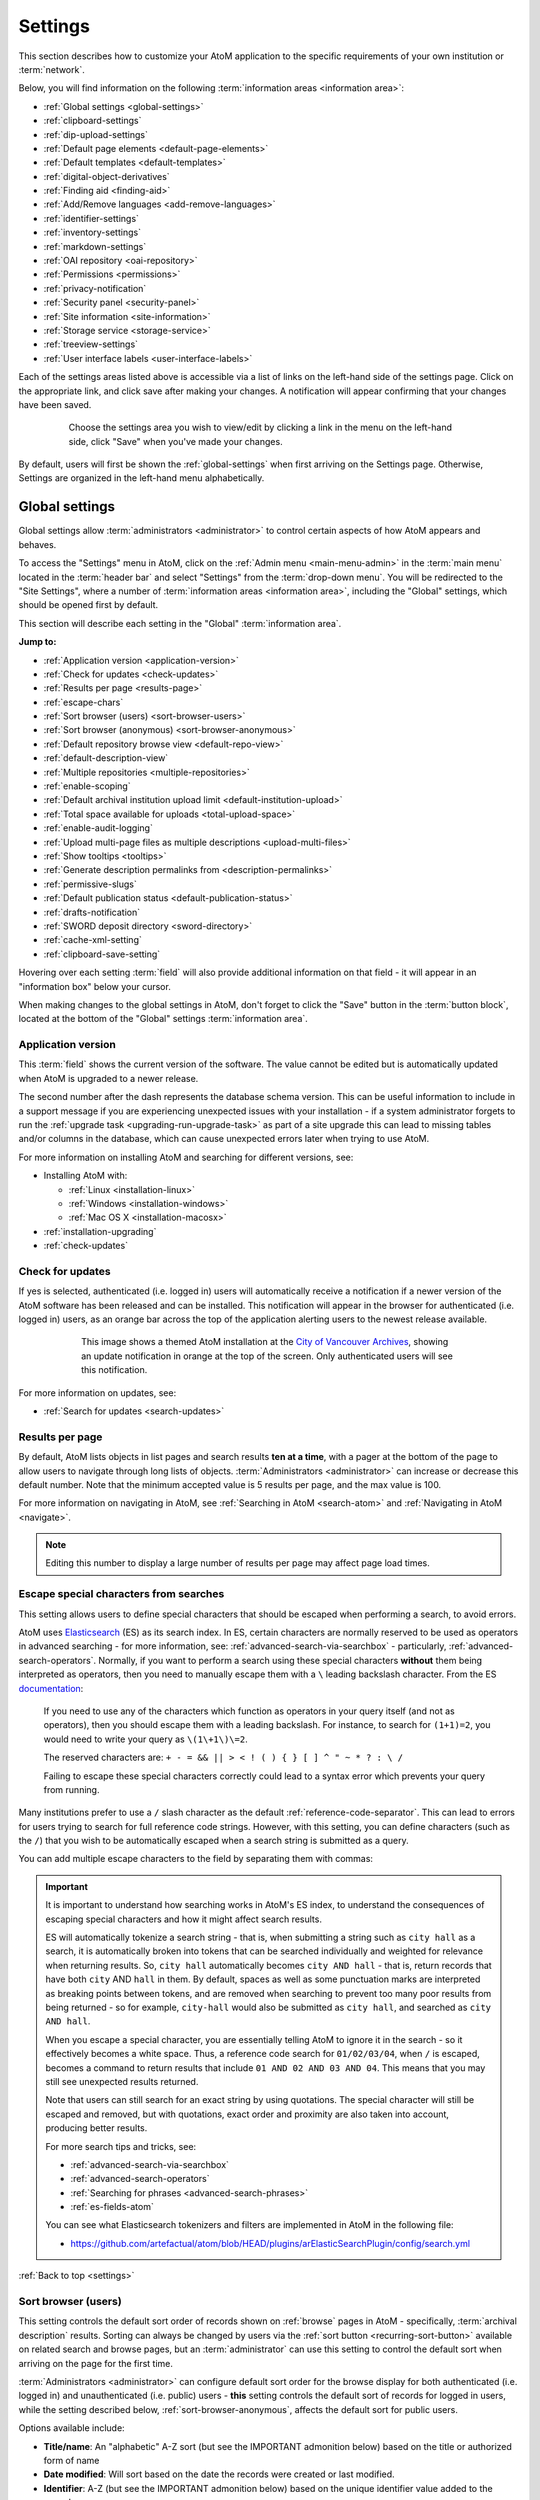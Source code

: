 .. _settings:

========
Settings
========

This section describes how to customize your AtoM application to the
specific requirements of your own institution or :term:`network`.

Below, you will find information on the following :term:`information areas
<information area>`:

* :ref:`Global settings <global-settings>`
* :ref:`clipboard-settings`
* :ref:`dip-upload-settings`
* :ref:`Default page elements <default-page-elements>`
* :ref:`Default templates <default-templates>`
* :ref:`digital-object-derivatives`
* :ref:`Finding aid <finding-aid>`
* :ref:`Add/Remove languages <add-remove-languages>`
* :ref:`identifier-settings`
* :ref:`inventory-settings`
* :ref:`markdown-settings`
* :ref:`OAI repository <oai-repository>`
* :ref:`Permissions <permissions>`
* :ref:`privacy-notification`
* :ref:`Security panel <security-panel>`
* :ref:`Site information <site-information>`
* :ref:`Storage service <storage-service>`
* :ref:`treeview-settings`
* :ref:`User interface labels <user-interface-labels>`

Each of the settings areas listed above is accessible via a list of links on 
the left-hand side of the settings page. Click on the appropriate link, and 
click save after making your changes. A notification will appear confirming 
that your changes have been saved.

.. figure:: images/settings-saved-notification.*
   :align: center
   :figwidth: 80%
   :width: 100%
   :alt: Settings menu appears on left hand side

   Choose the settings area you wish to view/edit by clicking a link in the
   menu on the left-hand side, click "Save" when you've made your changes.

By default, users will first be shown the :ref:`global-settings` when first
arriving on the Settings page. Otherwise, Settings are organized in the
left-hand menu alphabetically.

.. _global-settings:

Global settings
===============

.. |gears| image:: images/gears.png
   :height: 18
   :width: 18

Global settings allow :term:`administrators <administrator>` to control certain
aspects of how AtoM appears and behaves.

To access the "Settings" menu in AtoM, click on the |gears| :ref:`Admin
menu <main-menu-admin>` in the :term:`main menu` located in the
:term:`header bar` and select "Settings" from the :term:`drop-down menu`. You
will be redirected to the "Site Settings", where a number of :term:`information
areas <information area>`, including the "Global" settings,  which should be
opened first by default.

.. image:: images/global-settings.*
   :align: center
   :width: 80%
   :alt: An image of the Global settings in AtoM

This section will describe each setting in the "Global" :term:`information area`.

**Jump to:**

* :ref:`Application version <application-version>`
* :ref:`Check for updates <check-updates>`
* :ref:`Results per page <results-page>`
* :ref:`escape-chars`
* :ref:`Sort browser (users) <sort-browser-users>`
* :ref:`Sort browser (anonymous) <sort-browser-anonymous>`
* :ref:`Default repository browse view <default-repo-view>`
* :ref:`default-description-view`
* :ref:`Multiple repositories <multiple-repositories>`
* :ref:`enable-scoping`
* :ref:`Default archival institution upload limit <default-institution-upload>`
* :ref:`Total space available for uploads <total-upload-space>`
* :ref:`enable-audit-logging`
* :ref:`Upload multi-page files as multiple descriptions <upload-multi-files>`
* :ref:`Show tooltips <tooltips>`
* :ref:`Generate description permalinks from <description-permalinks>`
* :ref:`permissive-slugs`
* :ref:`Default publication status <default-publication-status>`
* :ref:`drafts-notification`
* :ref:`SWORD deposit directory <sword-directory>`
* :ref:`cache-xml-setting`
* :ref:`clipboard-save-setting`

Hovering over each setting :term:`field` will also provide additional
information on that field - it will appear in an "information box" below your
cursor.

When making changes to the global settings in AtoM, don't forget to click the
"Save" button in the :term:`button block`, located at the bottom of the "Global"
settings :term:`information area`.

.. _application-version:

Application version
-------------------

This :term:`field` shows the current version of the software. The value cannot
be edited but is automatically updated when AtoM is upgraded to a newer
release.

The second number after the dash represents the database schema version.
This can be useful information to include in a support message if you are
experiencing unexpected issues with your installation - if a system administrator
forgets to run the :ref:`upgrade task <upgrading-run-upgrade-task>` as part of
a site upgrade this can lead to missing tables and/or columns in the database,
which can cause unexpected errors later when trying to use AtoM.

For more information on installing AtoM and searching for different versions,
see:

* Installing AtoM with:

  * :ref:`Linux <installation-linux>`
  * :ref:`Windows <installation-windows>`
  * :ref:`Mac OS X <installation-macosx>`

* :ref:`installation-upgrading`
* :ref:`check-updates`

.. _check-updates:

Check for updates
-----------------

If yes is selected, authenticated (i.e. logged in) users will automatically
receive a notification if a newer version of the AtoM software has been
released and can be installed. This notification will appear in the browser
for authenticated (i.e. logged in) users, as an orange bar across the top of
the application alerting users to the newest release available.

.. figure:: images/cva-theme.*
   :align: center
   :width: 100%
   :figwidth: 75%
   :alt: An image of a themed AtoM instance showing an update notification

   This image shows a themed AtoM installation at the
   `City of Vancouver Archives <http://searcharchives.vancouver.ca/>`__,
   showing an update notification in orange at the top of the screen. Only
   authenticated users will see this notification.

For more information on updates, see:

* :ref:`Search for updates <search-updates>`

.. _results-page:

Results per page
----------------

By default, AtoM lists objects in list pages and search results **ten at a
time**, with a pager at the bottom of the page to allow users to navigate
through long lists of objects. :term:`Administrators <administrator>` can
increase or decrease this default number. Note that the minimum accepted value
is 5 results per page, and the max value is 100.

For more information on navigating in AtoM, see :ref:`Searching in AtoM
<search-atom>` and :ref:`Navigating in AtoM <navigate>`.

.. NOTE::

   Editing this number to display a large number of results per page may
   affect page load times.

.. _escape-chars:

Escape special characters from searches
---------------------------------------

This setting allows users to define special characters that should be escaped
when performing a search, to avoid errors.

AtoM uses `Elasticsearch <https://www.elastic.co/products/elasticsearch>`__  (ES)
as its search index. In ES, certain characters are normally reserved to be used as
operators in advanced searching - for more information, see:
:ref:`advanced-search-via-searchbox` - particularly,
:ref:`advanced-search-operators`. Normally, if you want to perform a search using
these special characters **without** them being interpreted as operators, then
you need to manually escape them with a ``\`` leading backslash character. From
the ES `documentation <https://www.elastic.co/guide/en/elasticsearch/reference/1.7/query-dsl-query-string-query.html#_reserved_characters>`__:

  If you need to use any of the characters which function as operators in your
  query itself (and not as operators), then you should escape them with a
  leading backslash. For instance, to search for ``(1+1)=2``, you would need to
  write your query as ``\(1\+1\)\=2``.

  The reserved characters are: ``+ - = && || > < ! ( ) { } [ ] ^ " ~ * ? : \ /``

  Failing to escape these special characters correctly could lead to a syntax
  error which prevents your query from running.

Many institutions prefer to use a ``/`` slash character as the default
:ref:`reference-code-separator`. This can lead to errors for users trying to
search for full reference code strings. However, with this setting, you can
define characters (such as the ``/``) that you wish to be automatically escaped
when a search string is submitted as a query.

You can add multiple escape characters to the field by separating them with
commas:

.. image:: images/escape-chars.*
   :align: center
   :width: 90%
   :alt: An image of multiple escape characters in the escape field, separated
         by commas

.. IMPORTANT::

   It is important to understand how searching works in AtoM's ES index, to
   understand the consequences of escaping special characters and how it might
   affect search results.

   ES will automatically tokenize a search string - that is, when submitting a
   string such as ``city hall`` as a search, it is automatically broken into
   tokens that can be searched individually and weighted for relevance when
   returning results. So, ``city hall`` automatically becomes ``city AND
   hall`` - that is, return records that have both ``city`` AND ``hall`` in
   them. By default, spaces as well as some punctuation marks are interpreted
   as breaking points between tokens, and are removed when searching to
   prevent too many poor results from being returned - so for example,
   ``city-hall`` would also be submitted as ``city hall``, and searched as
   ``city AND hall``.

   When you escape a special character, you are essentially telling AtoM to
   ignore it in the search - so it effectively becomes a white space. Thus, a
   reference code search for ``01/02/03/04``, when ``/`` is escaped, becomes a
   command to return results that include ``01 AND 02 AND 03 AND 04``. This
   means that you may still see unexpected results returned.

   Note that users can still search for an exact string by using quotations.
   The special character will still be escaped and removed, but with
   quotations, exact order and proximity are also taken into account,
   producing better results.

   For more search tips and tricks, see:

   * :ref:`advanced-search-via-searchbox`
   * :ref:`advanced-search-operators`
   * :ref:`Searching for phrases <advanced-search-phrases>`
   * :ref:`es-fields-atom`

   You can see what Elasticsearch tokenizers and filters are implemented in AtoM
   in the following file:

   * https://github.com/artefactual/atom/blob/HEAD/plugins/arElasticSearchPlugin/config/search.yml

:ref:`Back to top <settings>`

.. _sort-browser-users:

Sort browser (users)
--------------------

This setting controls the default sort order of records shown on :ref:`browse`
pages in AtoM - specifically, :term:`archival description` results. Sorting can
always be changed by users via the :ref:`sort button <recurring-sort-button>`
available on related search and browse pages, but an :term:`administrator` can
use this setting to control the default sort when arriving on the page for the
first time.

:term:`Administrators <administrator>` can configure default sort order for
the browse display for both authenticated (i.e. logged in) and unauthenticated
(i.e. public) users - **this** setting controls the default sort of records
for logged in users, while the setting described below,
:ref:`sort-browser-anonymous`, affects the default sort for public users.

Options available include:

* **Title/name**: An "alphabetic" A-Z sort (but see the IMPORTANT admonition
  below) based on the title or authorized form of name
* **Date modified**: Will sort based on the date the records were created or last
  modified.
* **Identifier**: A-Z (but see the IMPORTANT admonition below) based on the
  unique identifier value added to the record
* **Reference code**: A-Z (but see the IMPORTANT admonition below) based on
  the :term:`reference code` associated with the description. See the related
  setting, :ref:`inherit-reference-code` for more information.

.. IMPORTANT::

   The Title/name, Identifier, and Reference code sorts are all based on what
   is sometimes known as ASCII sort - that is, the sort is not a true
   alphabetic sort as humans think of it, but rather as computers do.

   Elasticsearch does not naturally apply alphabetic sort in a human-friendly
   way (what is often known as "**natural sort**" in computer science) -
   instead, it applies what is known as **ASCII sort**, based on the order of
   the characters in the `ASCII <https://en.wikipedia.org/wiki/Ascii>`__
   character encoding scheme. Consequently, some results may appear out of
   order, depending on how the values have been entered. Artefactual hopes to
   improve sorting in AtoM for future releases. In the meantime, below is an
   image of an ASCII table - sort order is determined based on this schema -
   so that a description whose title starts with "A" will be preceded by one
   starting with a number, which in turn will be preceded by one beginning
   with a quotation mark, which will be preceded by a description that begins
   with a space before its first character. **If you are concerned about sort
   order, be sure to consider this when naming your records.**

   .. image:: images/ascii-sort.*
      :align: center
      :width: 400px


By default in a new installation, the sort order is set to "Last updated" for
authenticated users. However, users have the option to reorder the page while
browsing via the :ref:`sort button <recurring-sort-button>` located at the top
of most browse pages.

.. seealso::

   * :ref:`Browsing in AtoM <browse>`
   * :ref:`recurring-sort-button`
   * :ref:`inherit-reference-code`
   * :ref:`sort-browser-anonymous`

.. _sort-browser-anonymous:

Sort browser (anonymous)
------------------------

This setting controls the default sort order of records shown on :ref:`browse`
pages in AtoM - specifically, :term:`archival description` results. Sorting can
always be changed by users via the :ref:`sort button <recurring-sort-button>`
available on related search and browse pages, but an :term:`administrator` can
use this setting to control the default sort when arriving on the page for the
first time.

:term:`Administrators <administrator>` can configure default sort order for
the browse display for both authenticated (i.e. logged in) and unauthenticated
(i.e. public) users - **this** setting controls the default sort of records
for public (i.e. anonymous; unauthenticated) users, while the setting
described above, :ref:`sort-browser-users`, affects the default sort for
logged in users.

Options available include:

* **Title/name**: An "alphabetic" A-Z sort (but see the IMPORTANT admonition
  below) based on the title or authorized form of name
* **Date modified**: Will sort based on the date the records were created or last
  modified.
* **Identifier**: A-Z (but see the IMPORTANT admonition below) based on the
  unique identifier value added to the record
* **Reference code**: A-Z (but see the IMPORTANT admonition below) based on
  the :term:`reference code` associated with the description. See the related
  setting, :ref:`inherit-reference-code` for more information.

.. IMPORTANT::

   The Title/name, Identifier, and Reference code sorts are all based on what
   is sometimes known as ASCII sort - that is, the sort is not a true
   alphabetic sort as humans think of it, but rather as computers do.

   Elasticsearch does not naturally apply alphabetic sort in a human-friendly
   way (what is often known as "**natural sort**" in computer science) -
   instead, it applies what is known as **ASCII sort**, based on the order of
   the characters in the `ASCII <https://en.wikipedia.org/wiki/Ascii>`__
   character encoding scheme. Consequently, some results may appear out of
   order, depending on how the values have been entered. Artefactual hopes to
   improve sorting in AtoM for future releases. In the meantime, below is an
   image of an ASCII table - sort order is determined based on this schema -
   so that a description whose title starts with "A" will be preceded by one
   starting with a number, which in turn will be preceded by one beginning
   with a quotation mark, which will be preceded by a description that begins
   with a space before its first character. **If you are concerned about sort
   order, be sure to consider this when naming your records.**

   .. image:: images/ascii-sort.*
      :align: center
      :width: 400px


By default in a new installation, the sort order is set to "Alphabetic" for
public users. However, users have the option to reorder the page while
browsing via the :ref:`sort button <recurring-sort-button>` located at the top
of most browse pages.

.. seealso::

   * :ref:`Browsing in AtoM <browse>`
   * :ref:`recurring-sort-button`
   * :ref:`inherit-reference-code`
   * :ref:`sort-browser-users`

.. _default-repo-view:

Default repository browse view
------------------------------

This setting will determine if the "card view" or the "table view" is the
default view for the :term:`archival institution` browse page, when users
first arrive on the page. By default in a new installation, this setting is set
to "card."

.. image:: images/repo-views.*
   :align: center
   :width: 70%
   :alt: An comparison of the card and table views of the repository browse page

.. TIP::

   Regardless of which setting you choose, any user can easily toggle between
   the card view and the table view on the :term:`archival institution` browse
   page, using the view toggle button that appears to the right of the archival
   institution search box:

   .. image:: images/view-toggle-repository.*
      :align: center
      :width: 80%
      :alt: An image of the view toggle button on the repository browse page

For more information on working with archival institutions, see:

* :ref:`Browse archival institutions <browse-institutions>`
* :ref:`Search archival institutions <dedicated-search-institutions>`
* :ref:`archival-institutions`

.. _default-description-view:

Default archival description browse view
----------------------------------------

Similar to the :ref:`default-repo-view` setting, this setting will determine if
the "card view" (used by default on the Digital object browse page) or the
"results stub view" (the default description search/browse view in new AtoM
installations - called "table" in the related setting) is used when users first
arrive on the :term:`archival description` search/browse page. By default in a
new installation, this setting is set to "table"  - aka the results stub view.

.. image:: images/description-view-options.*
   :align: center
   :width: 70%
   :alt: A comparison of the card and results stub views of the archival
         description browse page

Note that this setting will not affect the use of the card view on the Digital
object browse page - however, an :term:`administrator` could change this by
altering the path in the related node of the :term:`browse menu` - for more
information on editing menus, see: :ref:`manage-menus`.

Additionally, even once set, any user can easily toggle between the results stub
view and the card view, by using the view toggle button that appears above
archival description and digital object results:

.. image:: images/description-view-toggle.*
   :align: center
   :width: 70%
   :alt: An image of the description view toggle button on the description
         browse page

For more information on working with archival descriptions, see:
:ref:`archival-descriptions`. For information on searching, browsing, and
navigating in AtoM, see:

* :ref:`search-atom`
* :ref:`browse-descriptions`
* :ref:`navigate`
* :ref:`advanced-search`

.. _multiple-repositories:

Multiple repositories
---------------------

Select "yes" if your AtoM application is acting as a union list or portal for
:term:`descriptions <archival description>` of materials held at more than one
:term:`archival institution` or :term:`repository`. The repository will appear
as a :term:`facet filter` on the "Browse archival descriptions" page. Once a
specific description linked to an archival institution, or a repository record
has been visited, AtoM will also provide the option to filter searches in the
global :term:`search box` to the most recent repository - for more information,
see: :ref:`search-box-delimiters`

Select "no" if your AtoM application is being used only by a single institution.
By selecting "no", the repository name will be excluded from certain displays
because it will be too repetitive. Other changes include:

* Hiding the repository :term:`facet filter` from archival description search
  and browse result pages
* Hiding the repository filter in the :term:`advanced search panel`
* Hiding the :ref:`search-box-delimiters` in the global :term:`search box`
* Hiding the related repository name in search/browse result stubs

.. TIP::

   The "Archival institutions" link in the :term:`Browse menu` will **not** be
   hidden by default when this setting is changed. However, an
   :term:`administrator` can manually remove this link by editing the Browse
   menu via |gears| **Admin > Menus**. For more information, see:
   :ref:`manage-menus`.

.. seealso::

   * :ref:`Browsing in AtoM <browse>`
   * :ref:`archival-descriptions`
   * :ref:`archival-institutions`
   * :ref:`enable-scoping`

.. _enable-scoping:

Enable institutional scoping
----------------------------

Institutional scoping adds additional visual cues and user interface elements
to better support searching and browsing within the holdings of one
:term:`archival institution` when used in a :term:`multi-repository system`.
We strongly recommend that the setting above, :ref:`multiple-repositories`, is
set to "Yes" when using this setting.

When enabled (i.e. set to "Yes"), this setting will add an
:term:`institution block` to the repository :term:`view page`, consisting of the
repository logo, as well a dedicated search box and browse menu that will both
return results linked to the current archival institution.

.. image:: images/scoping-comparison.*
   :align: center
   :width: 90%
   :alt: An comparison of the repository view page with and without
         institutional scoping

Similarly, when an :term:`archival description` search or browse page is
filtered (or "scoped") to a particular repository, the
:term:`institution block` will appear, and (if applied) the custom background
color of the institution will also be displayed behind the scoped search results.

.. image:: images/scoped-results.*
   :align: center
   :width: 90%
   :alt: An image of an archival description browse page, limited to the holdings
         of a particular repository, with insittutional scoping enabled.

.. TIP::

   For more information on applying a custom background color, uploading a custom
   repository logo, and other aspects of archival institution theming, see:

   * :ref:`edit-institution-theme`

Additionally, the :ref:`search-box-delimiters` are disabled when Institutional
scoping is enabled - the global :term:`search box` in the AtoM 
:term:`header bar`
will only return results from all repositories, while the dedicated search box
inside the :term:`institution block` can be used to search the holdings of the
scoped repository. As such, the institution block offers users a method of
remaining "scoped" to one institution's holdings - users can still search and
browse across all repositories using the global :term:`search box` and
:term:`browse menu` found in the AtoM :term:`header bar`, but the institution
block provides a method of better limiting results to one institution as a user
explores.

Finally, the institution block will also appear on the :term:`view page` of a
related :term:`archival description`, but **only** if the description is
arrived at via one of the scoped elements - i.e. the holdings list on the
:term:`repository` view page, or from a scoped search or browse page. If a
user arrives at the archival description via a global search or browse page,
the institution block will not appear.

An :term:`administrator` can customize the search box header text via **Admin >
User interface labels**, using the ``institutionSearchHoldings`` field - for more
information on changing these settings, see: :ref:`user-interface-labels`. At
installation, the default text label is "Search our collection."

.. image:: images/scoping-search-label.*
   :align: center
   :width: 90%
   :alt: An image of the Institution search holdings label settings

The institution block's dedicted browse menu can also be customized via **Admin
> Manage menus**, under the ``browseInstitution`` menu - for more information
on working with menus, see: :ref:`manage-menus`.

.. image:: images/scoping-browse-menu.*
   :align: center
   :width: 90%
   :alt: An image of the Institution browse menu settings in Manage menus

.. SEEALSO::

   * :ref:`archival-institutions`
   * :ref:`browse-scoped-holdings`


:ref:`Back to top <settings>`

.. _default-institution-upload:

Default archival institution upload limit (GB)
----------------------------------------------

Enter the upload limit in GB allowed for uploading digital objects. Use "-1" as
the value for unlimited upload space. This setting can be modified by an
authenticated (i.e. logged-in) :term:`administrator`.

A value of "0" (zero) disables file upload.

For more information, see :ref:`upload-digital-object`.

.. TIP::

   While this setting is global, an upload limit can also be set by an
   :term:`administrator` on a per-repository basis, from the
   :term:`archival institution` page. For more information, see:
   :ref:`upload-limit`.

.. _total-upload-space:

Total space available for uploads
---------------------------------

This field will display the used space for
:term:`digital objects <digital object>` as well as the total space available.
The space available is determined by a configurable setting that a system
administrator can modify in one of AtoM's configuration files - see:

* :ref:`config-app-yml`

.. _enable-audit-logging:

Enable description change logging
---------------------------------


This setting will enable a basic `audit log <https://en.wikipedia.org/wiki/Audit_trail>`__
for :term:`archival descriptions <archival description>` in AtoM. When enabled,
the log will capture basic information on creation and modification events
related to archival descriptions, including date, type (creation or
modification), :term:`username`, and/or related description title, depending on
where the information is viewed. Note that the contents of specific changes made
are **not** currently captured as part of the modification history's audit
trail.

Once enabled, authenticated (i.e. logged in) users with sufficient
:term:`permissions <access privilege>` can view the modification history for a
description by opening the "More" menu in the :term:`button block` at the bottom
of the description's :term:`view page`, and selecting "View modification
history." For more details, see:

* :ref:`view-modification-history`

Users can see their own description modification history by navigating to their
user profile. An :term:`administrator` can view the description modification
history for any user. Fore more details, see:

* :ref:`user-modification-history`

Additionally, an administrator can filter archival description results in the
:ref:`Description updates <search-updates>` module by a specific username. For
more information on using the Description updates module, see:

* :ref:`search-updates`

.. _upload-multi-files:

Upload multi-page files as multiple descriptions
------------------------------------------------

Normally, a multi-page file such as a PDF is uploaded as a single
:term:`digital object`, linked to a single target :term:`archival description`.
However, it is possible to break up each page into its own digital object, and
attach these to new :term:`child <child record>` descriptions

Select "yes" if you would like each page of a multi-page file to be attached
to a separate :term:`child-level <child record>` description. For example, a
PDF file with 10 pages uploaded to a description would result in 10 individual
descriptions, one for each page in the file.

Select, "no" if you would like one multi-page file to be attached to a single
description.

.. seealso::

   * :ref:`archival-descriptions`
   * :ref:`upload-digital-object`
   * :ref:`Digital object derivative settings <digital-object-derivatives>`

.. _tooltips:

Show tooltips
-------------

:term:`Tooltips` are online text designed to assist users to enter data in
:term:`edit pages <edit page>`. While adding or editing an :term:`archival
description`, tooltip text is usually derived from the standards on which the
edit templates are based (e.g. RAD, ISAD, etc).

:term:`Administrators <administrator>` can select "yes" to to have tooltips
appear in :term:`edit pages <edit page>` as the user enters data. Selecting "no"
will disable tooltips.

.. _description-permalinks:

Generate description permalinks from
------------------------------------

This setting allows an :term:`administrator` to determine if the :term:`slug`
(or permalink) generated from an :term:`archival description` when it is saved
is derived from the title, or from the reference code of the description (for
more information on how reference codes are constructed in AtoM, see above:
:ref:`inherit-reference-code`). By default, AtoM will derive the slug from the
title of a description - the title will be sanitized by removing
capitalization, spaces, and special characters; it will also be truncated if
it exceeds a certain length. Administrators can now choose, via this setting,
if they prefer that the slug is derived from the identifier or the reference
code (with or without the country and repository code included) instead.

Note that this setting does **not** apply retro-actively to descriptions
already created. It will only apply to new descriptions created after changing
the setting.

.. NOTE::

   This setting will also be respected by the command-line task to generate
   slugs - see: :ref:`cli-generate-slugs`. So it would be possible to update
   legacy descriptions in AtoM by deleting their slugs, and then generating
   new ones after changing this setting.

For further context on slugs in AtoM, see: :ref:`slugs-in-atom`

.. TIP::

   Users with sufficient edit :term:`permissions <access privilege>` can also
   edit the slug associated with an :term:`archival description` via the user
   interface, using the Rename module. For more information, see:

   * :ref:`rename-title-slug`

.. _permissive-slugs:

Use any valid URI path segment and uppercase character in slugs
---------------------------------------------------------------

This setting will affect how AtoM generates permalinks, or :term:`slugs <slug>`
for new records. In new installations, this setting is set to "No" by default.

When set to "No," generated slugs will only allow digits, letters, and dashes.
Sequences of unaccepted characters (e.g. accented or special characters, etc.)
are replaced with valid characters such as English alphabet equivalents or
dashes. When set to to "Yes," AtoM will allow upper case characters, any valid
unicode characters as specified in
`RFC 3987 <https://tools.ietf.org/html/rfc3987>`__ including accented characters,
and some special characters such as: ``, - _ ~ : = * @``. For further details,
see:

* :ref:`slugs-in-atom`

The command-line task to generate slugs, and AtoM's Rename module (which will
allow users to edit the slug associated with an :term:`archival description`)
will both respect and enforce the setting going forward. However, changing this
setting will **not** automatically alter existing slugs. For more information,
see:

* :ref:`cli-generate-slugs`
* :ref:`rename-title-slug`

.. _default-publication-status:

Default publication status
--------------------------

This setting determines whether new :term:`archival descriptions <archival
description>` will automatically appear as :term:`draft records <draft record>`
or :term:`published records <published record>`. By default, public users (i.e.
those who are not logged into AtoM) cannot see draft descriptions.

Note that this setting also affects imported descriptions. For more information,
see :ref:`archival-descriptions` - specifically, see:

* :ref:`publish-archival-description`

.. _drafts-notification:

Show available drafts notification upon user login
--------------------------------------------------

This setting, when enabled, will display a notification with a count of the
number of :term:`draft <draft record>` archival descriptions currently
available in AtoM. A link to the Description updates page is also provided if
users wish to review the current available draft records - for more
information on working with the Description updates page, see:
:ref:`search-updates`.

.. image:: images/drafts-notification.*
   :align: center
   :width: 70%
   :alt: An image of a notification of available draft records on login.

This notification, when enabled, will be visible to all authenticated (i.e.
logged in) users.

.. _sword-directory:

SWORD deposit directory
-----------------------

The SWORD deposit directory is currently being used to support packages
deposited by `Archivematica <https://www.archivematica.org/>`__ into AtoM.
If you do not know the name of your deposit directory, consult with your
systems administrator. The default is ``/tmp``.

.. _maps-api-key:

Google Maps Javascript API key setting
--------------------------------------

This setting allows you to store and use a Google Maps API key - AtoM relies
on this setting to be able to add dynamic Google maps to the :term:`view page`
of a :term:`repository`, and to the Metadata :term:`area <information area>`
of a :term:`digital object`, when latitude and longitude values are provided.
For more information on these features, see:

* :ref:`add-map`
* :ref:`digital-object-map`

.. NOTE::

   For the digital object map, you must also check the "Digital object map"
   setting in **Admin > Settings > Default page elements**. See:
   :ref:`default-page-elements`.

You can request a Google Maps API key free of charge - all you need is a
Google account. For more information, see:

* https://developers.google.com/maps/documentation/javascript/get-api-key

.. IMPORTANT::

   There is a limitation on how many maps you can generate a day with the free
   version of this key. For more information, see:

   * https://developers.google.com/maps/documentation/javascript/usage


.. _reports-public-setting:

Generate archival description reports as public user
----------------------------------------------------

This setting relates to the creation of file and item-level reports for
archival descriptions, as well as finding aids - for more information, see:

* :ref:`file-item-reports`
* :ref:`print-finding-aids`

This setting determines whether or not :term:`draft records <draft record>` and
retrieval information is included in the reports generated or not - that is,
:term:`physical storage` information such as location, container type, and name.

When this setting is set to "Yes", then reports generated will **not** include
draft descriptions. Additionally, if physical storage information is hidden
via the :ref:`visible-elements` settings, then :term:`physical storage`
information will also be excluded from finding aids. When set to "No", then the
reports and finding aids will include drafts and physical storage information.


.. _cache-xml-setting:

Cache description XML exports upon creation/modification
--------------------------------------------------------

AtoM includes several options for exporting :term:`archival description`
metadata in XML format - for more information, see: :ref:`export-xml`.

Additionally, users can enable the OAI plugin to allow harvesters to collect
archival description metadata via the OAI-PMH protocol, in EAD 2002 or Dublin
Core XML - for more information, see: :ref:`oai-pmh`.

Normally, when exporting or exposing archival description metadata, the XML is
generated synchronously - that is, on request via the web browser. However,
many web browsers have a built-in timeout limit of approximately 1 minute, to
prevent long-running tasks and requests from exhausting system resources.
Because of this, attempts to export or harvest EAD 2002 XML for large
descriptive hierarchies can fail, as the browser times out before the document
can be fully generated and served to the end user.

To avoid this, AtoM includes this setting, which allows users to pre-generate
XML exports via AtoM's job scheduler, and then cache them in the ``downloads``
directory. This way, when users attempt to download large XML files, they can
be served directly, instead of having to generate before the browser timeout
limit is reached.

When this setting is set to "Yes," then anytime an :term:`archival description`
is created or modified via the :term:`user interface`, this will automatically
trigger a background :term:`job` that will generate and cache EAD 2002 XML and
DC XML for the related resource. With any new description or edit, two jobs
are initiated - one to generate the EAD 2002 XML, and the other to generate
the Dublin Core XML.

.. figure:: images/xml-cache-jobs.*
   :align: center
   :figwidth: 90%
   :width: 100%
   :alt: XML cache jobs as seen on the Jobs page.

   Highlighted in red is an example of the 2 jobs triggered by an edit to an
   archival description when the Cache XML setting is turned on -  one job to
   generate an updated version of the cached EAD 2002 XML, and another job to
   generate an updated version of the cached DC XML.

The XML generated will be cached in AtoM's ``downloads`` directory - 2
subdirectories named ``ead`` and ``dc`` will automatically be created, and the
XML will be stored by type in these two subdirectories.

.. image:: images/downloads-dir.*
   :align: center
   :width: 40%
   :alt: An image of the Downloads directory structure as seen in a file
         explorer

When users attempt to download XML from the :term:`view page` of an archival
description, AtoM will check if there is a cached copy of the requested XML
and if so, it will serve it. If there is no cached version available, then
AtoM will fall back to the default behavior of generating the XML on request.

In an OAI-PMH request, if a cached version of the EAD 2002 XML is available,
AtoM will serve it in response to ``oai_ead`` requests - if there is **not** a
cached version, then AtoM will return a "Metadata format unavailable" reponse.
In contrast, if no cached DC XML exists, the OAI Repository module will
generate DC XML on the fly to respond to the request. For further information,
see: :ref:`oai-pmh`.

By default, cached XML files are generated for public users, meaning that
:term:`draft <draft record>` descriptions are **not** included in the XML.

.. IMPORTANT::

   This functionality does **not** cover imports - you will need to edit the
   record in the user interface after an import to trigger the automatic cache
   XML job.

   Additionally, edits to related entities (such as a linked
   :term:`authority record`, :term:`subject` or :term:`place` access points,
   etc.) will **not** automatically trigger an update to the cached EAD 2002
   and DC XML. Again, you will need to manually edit the related description
   to trigger an update.

There is also a command-line task available that will generate cached
EAD 2002 and DC XML for all existing descriptions. See:

* :ref:`cache-xml-cli`

If you are making many edits to your AtoM site, you may want to disable this
setting until your edits are complete and then run the command-line task, to
avoid constantly triggering many jobs.

.. NOTE::

   Archival description XML data exported via the :term:`clipboard` is
   generated on request via AtoM's job scheduler - the cached XML is not used.
   For more information on this functionality, see:
   :ref:`xml-export-clipboard`

:ref:`Back to top <settings>`

.. _clipboard-settings:

Clipboard settings
==================

.. image:: images/clipboard-settings.*
   :align: center
   :width: 80%
   :alt: Clipboard settings page in AtoM

These settings allow an :term:`administrator` to configure and/or enable certain
features related to AtoM's :term:`clipboard` functionality. For more information
on using the clipboard, see: 

* :ref:`clipboard`

.. _clipboard-save-setting:

Saved clipboard maximum age
---------------------------

Both public and authenticated (i.e. logged in) users have the option to save
results pinned to AtoM's :term:`clipboard`, and load them at a later date - for
more information, see:

* :ref:`save-clipboard`
* :ref:`load-saved-clipboard`

To avoid having AtoM's database grow indefinitely when the clipboard is used
heavily, saved clipboards are not stored indefinitely. Instead, an
:term:`administrator` can configure how many days saved clipboards are stored
before being purged from the database.

The setting takes a numeric value that represents the number of days a saved
clipboard should be stored before it is eligible for automatic deletion from
the database.

.. IMPORTANT::

   By default in new AtoM installations, this value is 0 - meaning that saved
   clipboards will be purged the following day! If you intend to allow your
   users to make use of the Saved clipboard feature, be sure to configure this
   to a reasonable value - e.g. 30 (days), etc.

.. _clipboard-sending:

Clipboard sending
-----------------

.. _JSON: https://en.wikipedia.org/wiki/JSON
.. _POST or GET: https://www.w3schools.com/tags/ref_httpmethods.asp

These settings can be configured to integrate the clipboard with a third-party
site or application, for use in reference requests, loans, or other similar 
cases. When configured, it will allow results on the clipboard to be sent to a 
specified URL as a `JSON`_ array of :term:`slugs <slug>`. Data can be sent using 
either HTTP `POST or GET`_ methods.  

When a user adds items to the clipboard and these settings are enabled, an 
additional button will display on the clipboard's :term:`view page`. The button 
text can be customized, along with the text shown to the user while the results 
are being sent. When clicked, AtoM will send a JSON array of the clipboard 
results to the target URL, and then will redirect the user to that URL for 
further action. 

.. image:: images/clipboard-send-button.*
   :align: center
   :width: 80%
   :alt: An example of a Clipboard send button with customized text

In new installations, this functionality is disabled by default, but can be 
configured and enabled via the settings described below. 

Enable clipboard send functionality
^^^^^^^^^^^^^^^^^^^^^^^^^^^^^^^^^^^

This setting enables or disables the :term:`Clipboard` send functionality 
globally. When set to "No", the Clipboard send button will not be displayed on
the clipboard's :term:`view page`.

External URL to send clipboard contents to
^^^^^^^^^^^^^^^^^^^^^^^^^^^^^^^^^^^^^^^^^^

Enter the URL to which you would like your array of clipboard results to be sent. 
Must be a valid HTTP or HTTPS URL. 

Example value: ``http://myarchives.example.com/archives-request``

Send button text
^^^^^^^^^^^^^^^^

When the Clipboard send functionality is enabled, an additional button is added
to the Clipboard's :term:`view page`. The default text in new installations is
simply "Send" but an :term:`administrator` can modify this as needed. 

Text or HTML to display when sending clipboard contents
^^^^^^^^^^^^^^^^^^^^^^^^^^^^^^^^^^^^^^^^^^^^^^^^^^^^^^^

In the brief interval before the user is redirected to the external URL, the 
text added to this setting is what will be shown to the user while the clipboard
results are being sent. The default text in new installations is "Sending..." 
but this too can be customized as desired. 

.. NOTE:: 

   In most cases, this page will not be shown long enough for the user to read 
   much text, unless the clipboard results are extensive. We recommend keeping
   this message fairly short and simple. 

HTTP method to use when sending clipboard contents
^^^^^^^^^^^^^^^^^^^^^^^^^^^^^^^^^^^^^^^^^^^^^^^^^^

An :term:`administrator` can choose between using HTTP `POST or GET`_ methods
for delivering the clipboard payload to the external site. 

:ref:`Back to top <settings>`

.. _dip-upload-settings:

DIP upload
==========

.. image:: images/dip-upload-settings.*
   :align: center
   :width: 80%
   :alt: DIP upload settings page in AtoM

This setting is for users who are uploading content from a linked
Archivematica instance. Archivematica is an open-source digital preservation
system developed by Artefactual Systems, the same creators of AtoM. For more
information, see: https://www.archivematica.org

.. SEEALSO::

   For information on DIP upload from Archivematica to AtoM, see the
   following page in the Archivematica documentation:

   * :ref:`Upload DIP to AtoM <archivematica:upload-atom>`

Archivematica can be used to manage and prepare digital content for long-term
preservation, and can generate a Dissemination Information Package (DIP) with
access-copy derivatives of your :term:`master digital object` files processed
in Archivematica, for upload into AtoM.

If no additional metadata is provided with the content during preparation,
then when uploaded to AtoM, AtoM will use the file names as the default titles
for the associated :term:`information objects <information object>` (a.k.a.
:term:`descriptions <archival description>`) generated, to which the digital
objects in the DIP will be attached. However, this might produce descriptions
with titles like ``my-picture.jpg``, or ``my.document.pdf``.

When this setting is set to "Yes," AtoM will automatically strip the file
extensions from the information object names automatically generated during
the DIP upload process - from the examples above, this setting would lead to
information object titles such as ``my-picture`` or ``my.document``. Users can
still edit the description title after DIP upload to customize them as
desired.

Note that the setting will **not** retroactively affect existing
uploads/information objects, only new information objects created during the
DIP upload process from Archivematica. Similarly, the uploaded file itself is
**not** affected (the extension is not stripped from the
:term:`digital object`) - only the title of the description generated so the
digital object can be attached and uploaded.


:ref:`Back to top <settings>`

.. _default-page-elements:

Default page elements
=====================

This section allows :term:`administrators <administrator>` to enable or disable
certain page elements. Unless they have been overridden by a specific theme,
these settings will be used site-wide.

.. image:: images/default-page-elements.*
   :align: center
   :width: 70%
   :alt: An image of the Default page elements menu in AtoM

Checked boxes will display the corresponding element and unchecked boxes will
hide the element. The logo, site title, site description, and language menu
all appear as part of the AtoM :term:`header bar`:

.. image:: images/headerBar_admin.*
   :align: center
   :width: 70%
   :alt: An image of the AtoM header bar elements for an Administrator

The digital object :term:`carousel` appears when there are multiple
:term:`digital objects <digital object>` attached to lower-level
:term:`descriptions <archival description>`:

.. image:: images/carousel-example.*
   :align: center
   :width: 80%
   :alt: An image of the carousel shown at the top of a description

The Copyright status filter and the General material designation filter appear
as filters available in the Advanced search panel. For more information on
using this panel, see: :ref:`advanced-search`. The Copyright status filter
relates to PREMIS rights added to descriptions - for more information, see:
:ref:`rights`. The General material designation filter is derived from the
Canadian Rules for Archival Description (:ref:`RAD <rad-template>`) standard,
and is only used on the RAD template.

.. image:: images/search-filters-hide.*
   :align: center
   :width: 80%
   :alt: An image of the Copyright status and GMD filters in the advanced
         search panel

The Digital object map setting relates to the ability for users to add basic
geolocation data to :term:`digital objects <digital object>`, by displaying a
dynamic Google map in the Digital object metadata
:term:`area <information area>`. For more information, see:
:ref:`digital-object-map`

.. IMPORTANT::

   To be able to enable this setting, you must first request a Google MAPS
   `API Key <https://developers.google.com/maps/documentation/javascript/get-api-key>`__,
   and the Google Maps Javascript API key setting in **Admin > Settings >
   Global** must be populated - see: :ref:`maps-api-key`


When unchecked, the above elements will be hidden from display after you save
the default page element settings. This can be useful for customization - for
example, if you are not translating the content of your website and do not
need the language menu, unchecking it here will remove it from the AtoM
:term:`header bar`. Similarly, if you are not using the Canadian :ref:`RAD
<rad-template>` standard as your :ref:`default template <default-templates>`,
you might want to hide the General material designation filter from the
advanced search panel.

.. SEEALSO::

   * :ref:`Theming - Add or remove elements <themes-add-remove-elements>`
   * :ref:`Carousel <recurring-carousel>`
   * :ref:`The language menu <language-menu>`
   * :ref:`The AtoM header bar <atom-header-bar>`
   * :ref:`digital-object-map`

:ref:`Back to top <settings>`

.. _default-templates:

Default templates
=================

AtoM ships with default page templates for viewing and editing
:term:`archival descriptions <archival description>`, :term:`authority records
<authority record>`, and :term:`archival institutions <archival
institution>`. For more information on the standards on which these
templates are based, see :ref:`descriptive-standards`.

.. image:: images/default-template.*
   :align: center
   :width: 70%
   :alt: An image of the Default template menu in AtoM

The "Name" column shows the types of :term:`entities <entity>` that are
described in AtoM: "Archival descriptions", "Authority records" and "Archival
institutions". :term:`Drop-down menus <drop-down menu>` of descriptive standards
for each are provided under the "Value" column.
:term:`Administrators <administrator>` may select one for each entity using
the drop-down menus.

Once changes have been saved, records on the site will be able to be edited and
viewed in the templates that have been selected.

.. SEEALSO::

   * :ref:`data-entry`
   * :ref:`descriptive-standards`

:ref:`Back to top <settings>`

.. _digital-object-derivatives:

Digital object derivatives
==========================

Whenever a :term:`digital object` is linked to an :term:`archival description`,
AtoM will generate two derivative copies from the :term:`master digital object`
(e.g. the original) -  a :term:`reference display copy`, used on the archival
description :term:`view page`, and a :term:`thumbnail`, used in search and browse
results, and in the digital object :ref:`carousel <recurring-carousel>`.

The following settings affect the way that
:term:`reference <reference display copy>` derivatives are generated in AtoM.

**Jump to:**

* :ref:`pdf-page-settings`
* :ref:`Maximum image width <max-image-width>`

.. SEEALSO::

   * :ref:`total-upload-space`
   * :ref:`default-institution-upload`
   * :ref:`upload-multi-files`

.. image:: images/derivatives-settings.*
   :align: center
   :width: 80%
   :alt: Digital object derivative settings in AtoM

.. _pdf-page-settings:

PDF page number for image derivative
------------------------------------

This setting will affect the :term:`digital object` derivatives generated by
AtoM when uploading multi-page content, such as a PDF.

By default, AtoM will use the first page of multi-page content (such as a PDF)
when generating the :term:`reference display copy` and :term:`thumbnail` images.

However, with multi-page content such as PDFs, the first page may not be
useful to users browsing the content - it may be an institutional cover page
used on all digitized content, a blank cover page, etc.

This setting will allow users to set a page number that should be used when
generating the derivative copies. It will work for both locally uploaded
content, and for PDFs linked via URL. If a system administrator runs the
:ref:`derivatives regeneration task <cli-regenerate-derivatives>`, AtoM will
use the setting value when regenerating PDF derivatives.

.. TIP::

   If you enter a page number that does not exist for one or more of your
   derivatives (for example, entering 99 as the value, when your PDF only has
   9 pages), AtoM will use the closest available value (in this example, page
   9) when generating the derivatives.

If you make changes, remember to click the "Save" button in the
:term:`button block`.

.. _max-image-width:

Maximum image width (pixels)
----------------------------

One of AtoM's design assumptions is that the display dimensions of files
users upload typically will be too large to fit into the :term:`view page` for
an :term:`archival description`. Therefore, when you upload a file, AtoM creates
a :term:`reference display copy` for displaying in the view page.

AtoM ships with a default setting specifying the maximum width of the
:term:`reference display copy` at **480 pixels**. This is the optimized width
given AtoM's :term:`field` width. :term:`Administrators <administrator>`,
however, can increase or decrease the maximum reference image
width to suit the requirements of their institution or network.

.. seealso::

   * :ref:`Styling static pages <styling-static-page>`
   * :ref:`Themes & Theming <themes>`

:ref:`Back to top <settings>`

.. _finding-aid:

Finding aid
===========

These settings configure how AtoM generates :term:`finding aids <finding aid>`
from :term:`archival descriptions <archival description>`. For more information,
see :ref:`Print finding aids <print-finding-aids>`; specifically,
:ref:`print-finding-aid-settings` includes a description of each settings field.

.. image:: images/finding-aid-settings.*
   :align: center
   :width: 80%
   :alt: Finding aid settings

:ref:`Back to top <settings>`

.. _add-remove-languages:

Add/Remove languages
====================

AtoM relies on volunteer translators from the community to support new language
options. The translations are managed using an Artefactual-hosted instance of
`Weblate <https://translations.artefactual.com/>`__ and community
members can learn more about contibuting translations here:

* https://wiki.accesstomemory.org/Resources/Translation

With each new  major public release, we incorporate community-supplied
translations of AtoM's  :term:`user interface`, which can easily be changed by
end users by selecting a different language from the global
:ref:`language menu <language-menu>`. The language menu will display the
languages that are currently enabled in your AtoM application. This setting
determines what languages appear in the language menu.

.. image:: images/add-remove-languages.*
   :align: center
   :width: 70%
   :alt: An image of the add/remove languages menu in AtoM

.. |delete| image:: images/xdelete.png
   :height: 18
   :width: 18

.. |globe| image:: images/globe.png
   :height: 18
   :width: 18

**To add a language:**

1. Select a language from the :term:`drop-down menu` located under "Language
   code".
2. Click the "Add" button.
3. AtoM adds the language and refreshes the page; the added language will now
   appear in the "Add/remove language" section in "Settings", as well as in the
   :term:`drop-down menu` of the |globe| :term:`language navigation menu
   <language menu>` located at the top right corner of the :term:`header bar`.

.. IMPORTANT::

   If you are adding a new language to the AtoM user interface, you **must
   re-index your site** for the new language to work as expected after adding
   it via the settings page. Using the command-line, a system administrator
   will need to run the following command from the root directory of your AtoM
   installation:

   .. code-block:: bash

      php symfony search:populate

   See: :ref:`maintenance-populate-search-index` for more information.

.. NOTE::

   Many languages appear in the "Add/remove language" section in "Settings",
   but the translations for all languages are not completed. If a language is
   selected from the **Language menu** in the :term:`header bar`, content that
   has not yet been translated will remain in English.

To continue adding languages, repeat these steps as required.

.. NOTE::

  If a user selects a language that is not currently supported, AtoM will
  refresh the settings screen without implementing any changes.

**To remove a language:**

4. Click the delete |delete| located in the third (blank) column next to the
   language.
5. AtoM will delete the language and refresh the page; the deleted language will
   no longer appear in the "Add/remove language" section in "Settings", nor in
   the :term:`drop-down menu` of the |globe| :term:`language navigation menu
   <language menu>` located at the top right corner of the :term:`header bar`.

To continue removing languages, repeat these steps as required.

.. seealso::

   * :ref:`choose-language`
   * :ref:`default-language`
   * :ref:`language-menu`

:ref:`Back to top <settings>`

.. _identifier-settings:

Identifier settings
===================

Settings in this section relate to :term:`archival description` identifiers, as
well as :term:`accession record` numbers. AtoM can automatically generate
unique identifiers for these :term:`entities <entity>` based on a configurable
mask. Users can also set :term:`reference code` behavior for descriptions in this
section of the settings.

.. figure:: images/identifier-settings.*
   :align: center
   :width: 100%
   :figwidth: 75%
   :alt: An image of the identifier-related settings in AtoM

   The identifier-related settings in AtoM. These affect descriptions and
   accession records

**Jump to:**

* :ref:`enable-accession-mask`
* :ref:`accession-mask`
* :ref:`accession-counter`
* :ref:`enable-identifier-mask`
* :ref:`identifier-mask`
* :ref:`identifier-counter`
* :ref:`reference-code-separator`
* :ref:`inherit-reference-code`
* :ref:`inherit-reference-dc`

.. _enable-accession-mask:

Enable accession mask
---------------------

This setting controls whether or not the :ref:`accession-mask` (described in
the section :ref:`below <accession-mask>`) is enabled or not.

When this setting is set to "yes," then when a user creates a new
:term:`accession record`, the Accession number :term:`field` will be
prepopulated with the next unique value based upon the :ref:`accession-mask`
settings - users can still manually edit the pre-populated value provided by
the mask, so long as a unique number is used.

When this setting is set to "no," then the accession mask will not be used,
and when creating a new accession record, the accession number field will be
blank.

See:

* :ref:`add-new-accession`
* :ref:`accession-mask`

.. NOTE::

   In a new installation, the accession mask is enabled by default. An
   :term:`administrator` can use this setting to disable it if desired.

.. _accession-mask:

Accession mask
--------------

When working with an :term:`accession record`, AtoM requires that a unique
Accession number be added - for more information, see:
:ref:`add-new-accession`. To help ensure that accession record numbers are
created in a consistent and unique manner, AtoM includes an accession mask,
which can define a pattern by which the next unique accession number is
generated. Turning the mask on or off is controlled by the setting described
above, :ref:`enable-accession-mask`.

On installation, the accession mask is enabled by default, and prepopulated
with a suggested value that will generate unique accession numbers. Expressed
in the mask setting as ``%Y-%m-%d/#i``, this value will generate a unique
accession number for every new accession record compiled from the following
elements: ``YEAR-MONTH-DAY/Incremental#``. So for example with the default
mask setting, the first accession you create, if it was generated on January
01, 2018, would have an accession number of ``2018-01-01/1``.

This mask, or default counter, can be changed by an :term:`administrator` to
suit institutional needs, using text strings and
`PHP strftime parameters <http://php.net/manual/en/function.strftime.php#refsect1-function.strftime-parameters>`_.
To add leading zeroes to the unique incrementing number for example, you can
add more ``i`` characters to the mask setting - so for example ``%Y-%m-%d/#iii``
would lead to incremental numbers like 001, 002, 003, etc.

The value of the incremental number is based on the :ref:`accession-counter`
value, described below. An administrator can choose to manually change or
reset the counter number if desired.

.. image:: images/accession-mask.*
   :align: center
   :width: 75%
   :alt: an image of the accession mask

For more information on accession records, see :ref:`accession-records`.

.. _accession-counter:

Accession counter
-----------------

AtoM provides you with the number of :term:`accessions <accession record>`
created. If you delete an accession, it will still be included in the Accession
counter total value. If this number is changed by an administrator, the next
accession created will receive the next number in sequence. The value of this
counter is used to inform the incremental value used in the
:ref:`accession-mask`, described above.

.. NOTE::

   A CSV import of accession records will **not** increment this value - AtoM
   can only automatically track and increment the number based on accessions
   created manually via the :term:`user interface`. This is another reason why
   the accession counter is an editable value - if you perform a CSV import of
   accessions, you may wish to manualy increment the counter to the correct
   value, to ensure consistency.

.. _enable-identifier-mask:

Enable identifier mask
----------------------

This setting controls whether or not the :ref:`identifier-mask` (described in
the section below) is enabled or not.

When this setting is set to "yes," then when a user creates a new
:term:`archival description`, the Identifier :term:`field` will be
prepopulated with the next unique value based upon the :ref:`identifier-mask`
settings - users can still manually edit the pre-populated value provided by
the mask. AtoM does not enforce the uniqueness of archival description
identifier values.

When this setting is set to "no," then the identifier mask will not be used
to pre-populate identifier values, and when creating a new archival description,
the identifier field will be blank. However, a *Generate identifier* option
will still be provided below the field - if clicked, then the settings defined
in the Identifier mask will be used to populate the field.

See:

* :ref:`add-archival-description`
* :ref:`identifier-mask`

.. NOTE::

   In a new installation, the identifier mask is disabled by default. An
   :term:`administrator` can use this setting to enable it if desired.

.. _identifier-mask:

Identifier mask
---------------

The Identifier mask can be used to manage the creation of unique
:term:`archival description` identifier values when creating new
descriptins. By enabling the identifier mask, all descriptions created through
the user interface will be assigned an identifier based on a pre-defined pattern.

On installation, the identifier mask is **disabled** by default - to change
this, use the :ref:`enable-identifier-mask` setting described above.

The identifier mask is prepopulated with a suggested value that will generate
unique identifiers. Expressed in the mask setting as ``%Y-%m-%d/#i``, this
value will generate a unique identifiers for every new
:term:`archival description` created, comprised of the following elements:
``YEAR-MONTH-DAY/Incremental#``. So for example with the default mask setting,
the first description you create, if it was created on January 01, 2018, would
have an identifier of ``2018-01-01/1``. The value of the parameter, *#i*,
represents the :ref:`identifier-counter` value.

This mask, can be changed by an :term:`administrator` to suit institutional
needs, using text strings and `PHP strftime parameters <http://php.net/manual/en/function.strftime.php#refsect1-function.strftime-parameters>`_.
To add leading zeroes to the unique incrementing number for example, you can
add more ``i`` characters to the mask setting - so for example ``%Y-%m-%d/#iii``
would lead to incremental numbers like 001, 002, 003, etc.

The value of the incremental number is based on the :ref:`identifier-counter`
value, described below. An administrator can choose to manually change or
reset the counter number if desired.

It is also possible to replace an existing :term:`archival description`
identifier with one based on the identifier mask by editing a description and
selecting *Generate identifier* below the identifier field.

For more information on creating archival descriptions, see:

* :ref:`add-archival-description`

.. _identifier-counter:

Identifier counter
------------------

The identifier counter defines incremental integer at the end of a generated
identifier, represented in the identifier mask as *#i*. AtoM provides you with
a count of the number of :term:`archival description` records created via the
:term:`user interface`. This value is then used as part of the
:ref:`identifier-mask` as the incrementing number value.

Deleting an archival description will not affect the counter - it simply adds the
next integer, rather than looking for unused integers. If this number is
changed by an administrator, the next accession created will receive the next
number in sequence.

.. NOTE::

   A CSV import of archival descriptions will **not** increment this value -
   AtoM can only automatically track and increment the number based on records
   created manually via the :term:`user interface`. This is another reason why
   the identifier counter is an editable value - if you perform a CSV import
   of descriptions, you may wish to manualy increment the counter to the
   correct value, to ensure consistency.

.. _reference-code-separator:

Reference code separator
------------------------

The reference code separator is the character separating hierarchal elements
in a :term:`reference code` (see Inherit reference code,
:ref:`below <inherit-reference-code>`).The default reference code separator
appears as a dash ``-`` in AtoM, which can be changed by an
:term:`administrator` to suit institutional practices.

.. TIP::

   If you intend to use a ``/`` slash as your reference code separator, we
   recommend you review the following setting! See:

   * :ref:`escape-chars`

.. IMPORTANT::

   If you change this setting, it will be applied immediately on
   :term:`view pages <view page>`. However, to see these changes take effect
   in search and browse results pages, a system administrator will need to
   :ref:`clear the application cache <maintenance-clear-cache>`,
   :ref:`restart services <troubleshooting-restart-services>`, and
   :ref:`populate the search <maintenance-populate-search-index>` before they
   are visible.

   If you continue to see the previous reference code separator in
   search/browse results after performing the above tasks, be sure to clear
   your web browser cache as well.

.. _inherit-reference-code:

Inherit reference code (information object)
-------------------------------------------

In AtoM, a reference code is a unique identifier string associated with an
:term:`archival description`, created through the combination of inherited
identifiers from other related entities. While an individual description
identifier is rarely globally unique (and is often not unique even in the same
AtoM instance), by combining additional elements such as a the country code,
repository code, and any :term:`parent <parent record>` identifiers, a unique
reference code can be created, which facilitates international discovery and
exchange.

When this setting is set to "yes", the reference code string will be built
using the archival description identifier plus the identifier of all its
ancestors (:term:`parent records <parent record>`), as well as the repository
identifier and country code if they have been entered. The string will appear
in this order with the applicable elements:

* Country code (derived from the country code of the country entered into the
  contact information of the related :term:`archival institution`)
* Repository identifier (derived from the identifier field on the related
  :term:`archival institution`)
* Fonds/Collection level identifier
* Series identifier
* Subseries identifier
* File identifier
* Item identifier
* etc.

.. image:: images/refcode-inherit.*
   :align: center
   :width: 75%
   :alt: an example of reference code inheritance

When reference code inheritance is enabled, AtoM will also display the full
reference code in the edit page for
:term:`archival descriptions <archival description>`, as contextual
information to help orient the user.

.. image:: images/reference-edit-mode.*
   :align: center
   :width: 45%
   :alt: an example of the reference code display in edit mode

.. IMPORTANT::

   This setting also determines how the ``<unitid>`` element in the EAD XML is
   populated. If the inheritance is turned on, then AtoM will populate all
   descendant records in the EAD XML with the full inherited reference code.
   If inheritance is turned off, AtoM will only add the identifier for that
   record in the ``<unitid>`` on export. This allows users exporting to a
   different source system that does not have a reference code inheritance
   setting to maintain a full reference code at all levels in the target
   system. **However, if you are exporting from one AtoM instance to another**
   (for example, from a local institution to a portal site), you might want to
   consider how this will impact your record display in the target system - if
   you have reference code inheritance turned on when you export, and the
   target AtoM instance *also* has the setting turned on, you may end up with
   duplication in the display!

   Note as well, this setting does **not** affect the behavior of DC XML exports.
   This behavior can be managed separately via a different setting - see below: 

   * :ref:`inherit-reference-dc` 

.. SEEALSO::

   * :ref:`Control area <control-area>`
   * :ref:`reference-code-separator`
   * :ref:`escape-chars`
   * :ref:`inherit-reference-dc`

.. _inherit-reference-dc:

Inherit reference code (DC XML)
-------------------------------

This setting controls whether an individual :term:`archival description`'s
identifier or its full inherited :term:`reference code` is used when a 
description is exported as Dublin Core XML (including when exposed via AtoM's 
:ref:`oai-pmh` module.  

.. SEEALSO::

   * For more information on reference codes in AtoM and how inheritance works, 
     see above: :ref:`inherit-reference-code`
   * To set the default separator character used in inherited reference codes, 
     see: :ref:`reference-code-separator`
   * To learn more about Dublin Core in AtoM, see: :ref:`dc-template`
   * For more on XML export, see: :ref:`export-xml`
   * To learn more about how Dublin Core XML is used in AtoM's OAI repository 
     module, see: :ref:`oai-pmh`

When set to "No," only the current description's identifier will be included in 
DC XML exports. When set to "Yes," AtoM will use the reference code inheritance
model described above in :ref:`inherit-reference-code`, meaning in addition to 
the description's local identifier, the ``<dc:identifer>`` will also include: 

* The country code of any related :term:`archival institution` (derived from the 
  country added in the address section of the related :term:`repository` record)
* The repository identifier of any related :term:`archival institution`
* Identifiers of any :term:`parent <parent record>` descriptions, separated by
  the default separator defined in the :ref:`reference-code-separator` setting

By default, this setting is set to "No" in new installations. 

.. IMPORTANT::

   This setting does **not** alter the behavior of how identifiers / reference 
   codes are displayed on description :term:`view pages <view page>`, nor does 
   it affect how identifiers are handled in EAD 2002 XML exports. 

   Both of these are instead affected by the :ref:`inherit-reference-code` 
   setting, described above. 

:ref:`Back to top <settings>`

.. _inventory-settings:

Inventory
=========

The Inventory list allows an :term:`administrator` to make a page of lower-
level descriptions contained within a :term:`parent record` available on a
separate inventory page formatted as a table with sortable columns. For more
information, screenshots, and instructions for end users, see:
:ref:`browse-hierarchy-inventory`.

.. image:: images/inventory-settings.*
   :align: center
   :width: 80%
   :alt: Inventory settings in AtoM

The selections an administrator makes in this section of the settings will
determine what :term:`levels of description <level of description>` are
included in the inventory list when accessed by users.

To multi-select multiple levels of description for inclusion in the inventory
list, hold down the CTRL key (or the Command key on a Mac) while clicking the
target levels.

.. image:: images/inventory-select.*
   :align: center
   :width: 70%
   :alt: Selecting multiple levels of description in the inventory settings

Any level not selected will not appear in the inventory list results when a
user clicks the inventory link.

Because level of description :term:`terms <term>` are included in a
:term:`taxonomy` that can be configured by users with the appropriate
:term:`permissions <access privilege>`, a hyperlink to the Levels of
description taxonomy is also provided - an :term:`administrator` can customize
available terms by adding new ones, removing unused ones, or editing existing
terms (for more information, see: :ref:`terms`). Any new term added to the
Levels of description taxonomy will show up in the Inventory settings page the
next time an administrator returns to the settings page.

When you have selected the levels of description you want included in the
Inventory list, remember to click the "Save" button located in the
:term:`button block` at the bottom of the page.

.. IMPORTANT::

   **Configuring the Inventory settings in a multilingual environment**

   If you have multilingual content in your AtoM instance, or you expect users
   to be browsing in different cultures (using the :ref:`language-menu`), you
   will need to configure the Inventory settings for each target culture. For
   example, to configure the settings for English, French, and Spanish:

   1. Make sure the user interface is set to "English" using the
      :term:`language menu` - see :ref:`language-menu` for more information.
   2. Configure the inventory settings as described above for English, and
      save.
   3. Using the :term:`language menu`, flip the user interface to French.
   4. Repeat steps 1-2.
   5. Using the :term:`language menu`, flip the user interface to Spanish, and
      repeat steps 1-2 again.

:ref:`Back to top <settings>`

.. _markdown-settings:

Markdown settings
=================

.. image:: images/markdown-settings.*
   :align: center
   :width: 75%
   :alt: An image of the markdown settings in AtoM

.. _Markdown: https://daringfireball.net/projects/markdown/
.. _Parsedown: https://parsedown.org/

Markdown_ is a lightweight markup syntax for text formatting, originally created
by John Gruber. As of the 2.5 release, AtoM supports the use of Markdown_ in
both :term:`edit pages <edit page>` and :term:`static pages <static page>`, via
a PHP library known as Parsedown_.

This setting enables Markdown support in AtoM, which will allow for content
added to edit and static pages to be styled using Markdown syntax. For more
information on using Markdown in AtoM, see: :ref:`formatting`.

.. IMPORTANT::

   After enabling or disabling this setting, a system administrator **must**
   rebuild the search index for the changes to take effect. For more information
   on how to rebuild AtoM's search index, see:

   * :ref:`maintenance-populate-search-index`.

   To ensure you are seeing the most up-to-date results, you may also want to
   :ref:`clear the application cache <maintenance-clear-cache>` and restart services
   (such as :ref:`PHP-FPM <troubleshooting-restart-php-fpm>` and
   :ref:`Memcached <troubleshooting-restart-memcached>` if you
   are using it for additional caching), and clear your web browser cache.

   Markdown is also used in the default text of the :ref:`privacy-notification`
   banner in new installations. If you are using the privacy notification and
   intend to disable Markdown in AtoM, be sure to review and update your
   notification message!

:ref:`Back to top <settings>`

.. _oai-repository:

OAI repository
==============

`Open Archives Initiative <http://www.openarchives.org/>`_, or OAI, is a
protocol for metadata harvesting that allows automatic data harvesting
and crawling within other systems that support OAI harvesters.

.. image:: images/oai-repository.*
   :align: center
   :width: 70%
   :alt: An image of the OAI repository menu in AtoM

Comprehensive documentation on each field in the OAI repository settings is
included in the :ref:`OAI repository <oai-pmh>` documentation, here:

* :ref:`oai-pmh-settings`

.. TIP::

   To use the OAI repository functionality in AtoM and to see the related
   settings, you must first make sure that the arOAIPlugin is turned on. For
   more information, see:

   * :ref:`oai-pmh-plugin`
   * :ref:`manage-plugins`

   If the arOAIPlugin is **not** turned on, then you won't see the OAI
   repository tab on the settings page menu!

:ref:`Back to top <settings>`

.. _permissions:

Permissions
===========

Permissions settings are used by :term:`administrators <administrator>` to
make PREMIS rights records in
:term:`archival descriptions <archival description>` actionable on
attached :term:`digital objects <digital object>`. See :ref:`rights` for more
information on working with rights in AtoM.

The permissions settings page is divided into 3 sections - PREMIS access
permissions, PREMIS access statements, and the Copyright statement.

For information on configuring the PREMIS access permissions, see:
:ref:`rights-digital-object` (and for an example use case, see:
:ref:`rights-digital-object-example`). For information on configuring the PREMIS
access statements, see: :ref:`disallow-statements`. For information on
configuring and using the Copyright statement, see: :ref:`copyright-pop-up`.

.. image:: images/permissions-settings.*
   :align: center
   :width: 90%
   :alt: Permissions settings in AtoM

.. _preservation-access-statement:

**Preservation system access statement**

The Permissions page also includes a "Preservation system access statement" 
setting. When enabled, this will display customizable text about any access 
conditions that might be placed on linked files that are held in an integrated 
preservation system such as `Archivematica <https://www.archivematica.org/>`_. 
Note that these statement only appear in the metadata section for original 
files and preservation copies. For more information see :ref:`Digital object 
metadata for preservation files <digital-object-preservation>`.

To use the condition statement, write the notice that applies to your 
institution in the text field. For example, you may not distribute original 
files and preservation copies over the Internet but do provide access to them 
on a dedicated machine in your  reference room. So your preservation system 
access statement may read: "Access only provided on reference room computer.". 

Toggle the "Enable access statement" option to "yes" and press "Save".

.. image:: images/preservation-system-access-statement.*
   :align: center
   :width: 90%
   :alt: Preservation system access statement

The statement now appears next to a "Permissions" label in the **Digital 
object metadata > Preservation Copies** section on your archival description 
view pages.

.. image:: images/preservation-system-access-statement-display.*
   :align: center
   :width: 90%
   :alt: Display of preservation system access statement


:ref:`Back to top <settings>`

.. _privacy-notification:

Privacy notification
====================

.. _cookies: https://en.wikipedia.org/wiki/HTTP_cookie
.. _GDPR: https://en.wikipedia.org/wiki/General_Data_Protection_Regulation

The Privacy notification provides :term:`administrators <administrator>` with
a configurable notification banner that, when enabled, will be shown to all
users when first visiting AtoM in a session. It was designed to assist site
administrators in complying with proactive privacy policy disclosure
regulations such as the European Union's General Data Protection Regulation
(GDPR_), which requires that any information collected about a user through the
use of a website must be disclosed to the user in advance, with the option to
opt out and/or leave the site. However, the notification message is entirely
customizable and could be repurposed for any use.

.. NOTE::

   **AtoM's data collection**

   AtoM collects cookies_ in order to enable browsing and loading of certain
   types of content. Visitors to AtoM sites who do not wish to have cookies
   placed on their computers can set their browsers to refuse cookies.
   However, certain features (such as the :ref:`clipboard`) may not function
   properly without the aid of cookies.

   AtoM supports integration with `Google Analytics <https://www.google.com/analytics/>`__
   for the purposes of gathering statistics on page views, site usage, user
   location, and other data on site visits. All data collected by Google Analytics
   are stored and processed by Google, according to the Google Ads
   `Data Processing Terms <https://privacy.google.com/businesses/processorterms/>`__.

   None of the information gathered through the use of cookies or Google
   Analytics is used for any purpose other than the ones described here.

   Users who log in have user accounts with usernames and passwords. These
   data are collected solely for the purpose of enabling users to log in to
   the software and are not disclosed to third parties. All AtoM user
   passwords are stored in encrypted form to enhance data security.

To support the use of the notification banner in proactive privacy disclosure,
AtoM includes a default Privacy Policy :term:`static page` which contains a
slightly more detailed version of the text in the note above about AtoM's data
collection.

.. image:: images/privacy-static-page.*
   :align: center
   :width: 80%
   :alt: An image of the default Privacy Policy static page in AtoM

A link to the page is also included in the :ref:`Quick links menu <quick-links-menu>`
as "Privacy Policy." The static page and the Quick links menu node can both be
customized or deleted by an :term:`administrator` - for more information on
working with menus and static pages, see:

* :ref:`manage-static-pages`
* :ref:`manage-menus`

**Enabling the Privacy notification**

.. image:: images/privacy-notification-settings.*
   :align: center
   :width: 80%
   :alt: Privacy notification settings in AtoM

By default in new installations, the Privacy notification banner will be turned
off, meaning it will not display unless an :term:`administrator` enables it.
To enable the setting, log in and navigate to |gears| **Admin > Settings >
Privacy Notification**.

In the Privacy notification settings page, set the :term:`radio button` to "Yes"
to enable the privacy notification banner. Once you click Save in the
:term:`button block` at the bottom of the settings, the banner will immediately
become visible. When users visit the site, the banner will remain persistently
visible until the "Ok" button in the notification banner is clicked.

.. image:: images/privacy-notification.*
   :align: center
   :width: 80%
   :alt: An image of the privacy notification banner shown above an AtoM homepage

**Customizing the Privacy notification message**

Administrators can customize the content shown in the notification banner by
editing the text included in the "Privacy Notification Message" :term:`field`.
The default text included in this field in new installations is:

.. code-block:: none

   This website uses cookies to enhance your ability to browse and load
   content. [More Info.](/privacy)

The ``[More Info.](/privacy)`` text, when saved, will render as a hyperlink to
the Privacy policy :term:`static page`. This hyperlink is created using Markdown_
- for more information on using Markdown for text formatting in AtoM, see:

* :ref:`formatting`
* :ref:`markdown-settings`

.. IMPORTANT::

   If you are using AtoM with a custom theme, a developer or system administrator
   may need to make some changes to your custom theme plugin to ensure that the
   Privacy notification displays properly. Further details are included in the
   :ref:`installation-upgrading` documentation - see:

   * :ref:`upgrading-custom-themes`

:ref:`Back to top <settings>`

.. _security-panel:

Security panel
==============

This section includes settings that administrators can enable to enhance the
security of AtoM.

**Jump to:**

* :ref:`security-limit-ip`
* :ref:`security-require-ssl`
* :ref:`security-require-strong-pass`

.. SEEALSO::

   The Administrator's manual has some further suggestions on security for
   site administrators. See:

   * :ref:`security`

.. image:: images/security-panel.*
   :align: center
   :width: 70%
   :alt: Security settings in AtoM

.. _security-limit-ip:

Limit administrator functionality by IP address
-----------------------------------------------

This feature allows :term:`administrators <administrator>` to limit
administrator functionality to one or more IP addresses or IP ranges. Separate
multiple IP address or ranges by semicolons, and use a dash to indicate an IP
range. For example:

  * 192.168.0.1 (single IP address)
  * 192.168.0.1;192.168.0.255 (multiple unique IP addresses)
  * 192.168.0.1-192.168.0.255 (IP range)

.. _security-require-ssl:

Require SSL for all administrator functionality
-----------------------------------------------

This feature allows administrators the option to enable the `Hypertext
Transfer Protocol Secure (HTTPS) <http://en.wikipedia.org/wiki/HTTP_Secure>`_,
which is a protocol for security over a computer network. It works by layering
the Hypertext Transfer Protocol (HTTP) with the SSL/TLS protocol (Secure
Sockets Layer/Transport Layer Security).

.. WARNING::

   To use this setting, you must **first** ensure that your server is configured
   to support SSL! If you enable this setting and haven't first acquired and
   installed and SSL certificate and updated your site to use HTTPS, then you
   will end up locking yourself out of your site!

Select yes to require all HTTP requests to be redirected to the HTTPS server,
changing the URI scheme from "http" to "https." This will only apply to users 
who are authenticated (logged-in) or visiting the login page. Any attempts to
log in without using proper HTTPS will redirect to the home page. 

.. TIP::

   If you have accidentally enabled this setting and locked yourself out of 
   your AtoM site, a system administrator can use SQL to turn off the setting in
   the database. For more information, see: 

   * :ref:`sql-disable-ssl`

.. _security-require-strong-pass:

Require strong passwords
------------------------

This feature allows :term:`administrators <administrator>` to enhance login
validation by requiring the use of strong passwords. Strong passwords use
least 8 characters, and contain characters from 3 of the following
classes:

#. Upper case letters
#. Lower case letters
#. Numbers
#. Special characters

Choose "yes" to require authenticated (logged-in) users to have strong
passwords.

:ref:`Back to top <settings>`

.. _site-information:

Site information
================

In this section, :term:`administrators <administrator>` can change the
:term:`site title` and :term:`site description`, and set a :term:`Base URL` for
the application.

.. image:: images/site-information.*
   :align: center
   :width: 70%
   :alt: An image of the Site information menu in AtoM

The site title and description will appear in the AtoM header bar, if they
are included in the default page elements. See :ref:`default-page-elements` for
an image of where the Title and description appear, and more about setting the
visibility of default page elements. These are also used when your site is
indexed by web crawlers for public results in search engines such as Google,
Yahoo, Bing, etc. You can choose to hide them from public view via the
:ref:`default-page-elements` settings, but we recommending adding site
information here even if you decide not to display the title and description
publicly.

The base URL is used to create absolute URLs included in exports (e.g. MODS
and EAD exports, and the ``digitalObjectURI`` column in CSV exports). For
example, your AtoM site is made up a series of web pages. Each page has a full
Uniform Resource Locator (URL) something like
``http://www.your-atom-site.com/your-description``. The Base URL is the part
of this URL that does not change - in this example,
``http://www.your-atom-site.com``.

Setting this value will ensure that links included in your XML exports will be
properly formed. Do not include a slash ``/`` at the end of your base URL -
AtoM will automatically add this when building the absolute URLs.

To save any modifications, click the "Save" button located below the
"Site Description" field.

:ref:`Back to top <settings>`


.. _storage-service:

Storage Service
===============
In this section, :term:`administrators <administrator>` can enable the
download of original files and Archival Information Packages (AIPs) from an 
`Archivematica <https://archivematica.org>`_ digital preservation system that 
has uploaded Dissemination Information Package (DIP) access copies to AtoM.

.. IMPORTANT::

   Both the **arStorageServicePlugin** and **arRestApiPlugin** must be enabled 
   for this "Storage service" option to appear on the Settings menu and for 
   the Archivematica integration to work. See 
   :ref:`Manage Plugins <manage-plugins>`.

1. Fill in the appropriate value for the address of the Storage Service API 
   used by the Archivematica instance. This is typically located at port 8000. 
   Don't forget to add the api version.
2. Log into the Storage Service with an authorized account. Go to 
   **Administration > Users** and  click the "Edit" button for an active 
   account. Note the "Username" and copy the "Api key" at the bottom of the 
   page.
3. Enter these values in the "Storage Service username" field and "Storage 
   Service API key" field on the AtoM Storage Service settings form.
4. Toggle the "Enable AIP download" option to "Enabled". Press the "Save" 
   button.

.. image:: images/storage-service-settings.*
   :align: center
   :width: 90%
   :alt: Storage service settings

.. NOTE::
  
   By default this will only enable Archivematica File and AIP download for 
   users that are members of the "Adminstrator" group. 

5. Browse to a digital object that was created using the DIP Upload feature. 
   Download links are located to the right of the File and AIP UUIDs.

.. image:: images/digital-object-preservation-copies-with-access.*
   :align: center
   :width: 90%
   :alt: Digital object preservation copies, with download access 

.. NOTE::
  
   When these links are clicked a new tab will temporarily open and will 
   remain open until the Storage Service responds to the request. Once the 
   file download begins, the download tab will disappear to be replaced with 
   the download status icon for your browser. The files are saved with the 
   name sent in the Storage Service response. If there is an error with the 
   call to the Storage Service, the error status page will be displayed in 
   this tab.

6. To enable this feature for other user groups you must update the 
   ``security.yml`` file in the arStorageServicePlugin folder. Starting from 
   the root folder of the AtoM application, e.g.

    .. code-block:: bash 
       
       /usr/share/nginx/atom

    it is found at:

    .. code-block:: bash 
       
       plugins/arStorageServicePlugin/modules/arStorageService/config/
       security.yml

7. The default content is:

    .. code-block:: bash 
       
       all:
         is_secure: true
         credentials: administrator

8. The ``all`` setting indicates that administrator users have the ability to 
   download both AIPs and original files. If you want to give another user  
   group (e.g. editors) the same capability, you would edit the 
   ``security.yml`` file to read:

    .. code-block:: bash 
       
       all:
         is_secure: true
         credentials: [[ administrator, editor ]]

9. You can also configure more fine-grained permissions to allow for the 
   download of just AIPs or just for original files by using the ``download`` 
   or ``extractFile`` settings.

10. If you use the ``download`` or ``extractFile`` setting, it overrides the
    ``all`` setting and you need to repeat those user group values in the more 
    granular permission. Otherwise those groups will lose their permissions. 
    For example, in the settings below, the administrator and editor groups 
    have to be added to ``download`` and ``extractFile`` in order for them to 
    retain both AIP and original file download permission.

    .. code-block:: bash 
       
       all:
         is_secure: true
         credentials: [[ administrator, editor ]]
       
       download:
         is_secure: true
         credentials: [[ administrator, editor, contributor ]]
       
       extractFile:
         is_secure: true
         credentials: [[ admninistrator, editor, translator ]]

11. In the examples above, members of the administrator and editor user group
    can download both AIP packages and original files. Contributors can only 
    download AIPs and translators can only download original files. Members of 
    other user groups (e.g. authenticated) do not have any download 
    permissions and will not see a download link or icon next to the AIP UUID 
    or File UUID.

.. IMPORTANT::

   After making changes to the ``security.yml`` file, refresh the application
   cache for the new permission settings to take effect:

     .. code-block:: bash

        php symfony cc

:ref:`Back to top <settings>`

.. _treeview-settings:

Treeview settings
=================

.. image:: images/treeview-settings-page.*
   :align: center
   :width: 90%
   :alt: Treview settings page in AtoM

The :term:`treeview` is a user interface element designed to assist with
hierarchical navigation. The settings in this section relate to the treeview as
it is displayed and used on :term:`archival description` view pages. For more
information on navigation with and use of the treeview, see:
:ref:`context-menu-treeview`.

**Jump to:**

* :ref:`treeview-type`
* :ref:`treeview-collapsible`
* :ref:`hierarchy-browser-settings`
* :ref:`sidebar-treeview-settings`
* :ref:`fullwidth-treeview-settings`

.. SEEALSO::

   * :ref:`context-menu`
   * :ref:`archival-descriptions`
   * :ref:`treeview-search`

.. _treeview-type:

Treeview type
-------------

This setting allows administrators to choose between two different display
formats for the :term:`treeview`. For more information about the treeview in
AtoM, see: :ref:`context-menu-treeview`.

The **Sidebar** setting refers to the classic treeview that appears in the
left-hand :term:`context menu` of an :term:`archival description`. The **Full
width** treeview, introduced in the AtoM 2.3 release, will display below the
description title, and above the first :term:`information area` of the
description. The display space of the full-width treeview can be expanded by
users by gripping and dragging the bottom bar of the treeview downwards to
expand the viewing area.

Other differences include:

* The sidebar version does not indent lower-levels, while indentation is used
  in the full width treeview
* The Identifier is included in the sidebar treeview nodes. With the full-width
  treeview, users can configure which elements are included in each node - for
  more information, see below: :ref:`fullwidth-treeview-settings`.
* The results in the sidebar treeview are truncated - the first 5-6 nodes in
  the hierarchy are displayed by default, after which an approximate count of
  remaining nodes in the current level is provided, with the option to expand
  the results to display more. All nodes are shown in the full-width treeview.

Below are screenshots of the same :term:`fonds`, shown with each version of
the treeview enabled, for comparison.

**Sidebar treeview**

.. image:: images/treeview-sidebar-example.*
   :align: center
   :width: 75%
   :alt: an example a description displayed with the sidebar treeview


**Full width treeview**

.. image:: images/treeview-fullwidth-example.*
   :align: center
   :width: 75%
   :alt: an example a description displayed with the full width treeview

For more information on each treeview type, see:

* :ref:`context-menu-treeview-sidebar`
* :ref:`context-menu-treeview-full`

With the 2.5 release, administrators can also choose to show a **browse
hierarchy** option on the :term:`archival descriptions <archival description>`
browse page. This new feature will provide users with an additional way of
browsing records held in AtoM - via a full-page version of the full-width
treeview that contains all descriptions.

This new browsing mode will be disabled by default in new installations. To
offer that option to users, an administrator can enable this feature by choosing
'Yes' to 'Show browse hierarchy page' in the treeview settings. When enabled, a
new link will appear on the archival description :ref:`search/browse page <browse>`, labelled
"Browse by hierarchy."

For more information on browsing with this option, see:

* :ref:`browse`

.. _treeview-collapsible:

Make full width treeview collapsible on description pages
---------------------------------------------------------

This setting affects the default display of the full width treeview when users 
first arrive on the :term:`view page` of an :term:`archival description`. See 
:ref:`treeview-type` above for more information on the different treeview types
available in AtoM. 

By default in new AtoM installations, this setting will be disabled (i.e. set
to "no"). When this setting is enabled (i.e. set to "yes"), the full-width
treeview will be wrapped in a collapsible section, similar to
:ref:`advanced-search-interface` on archival description search and browse
pages. 

.. image:: images/treeview-collapsed.*
   :align: center
   :width: 70%
   :alt: An image showing the full-width treeview collapsed on a descrpition

Once the setting is enabled, the treeview collapsible section will be closed
when users first arrive on a :term:`view page`, but users can click to expand
it, and it will maintain its open state as users navigate to different
descriptions in the hierarchy via the treeview nodes. 

.. image:: images/treeview-expanded.*
   :align: center
   :width: 70%
   :alt: An image showing the full-width treeview expanded on a descrpition

Users can click the container heading again at any time to collapse or expand
the treeview. Navigating elsewhere or triggering a full page refresh will
result in the treeview widget returning to its default collapsed state.

An :term:`administrator` can also customize the labels used on the widget - the 
default text included during installation reads "Show hierarchy" when collapsed, 
and "Hide hierarchy" when expanded. To customize these default labels, see: 

* :ref:`user-interface-labels`

.. SEEALSO::

   * :ref:`fullwidth-treeview-settings`
   * :ref:`treeview-type`
   * :ref:`context-menu-treeview`

.. _hierarchy-browser-settings:

Show browse hierarchy page
--------------------------

The :term:`hierarchy browser` is a :term:`user interface` element that can be 
enabled or disabled by an :term:`administrator`. When enabled, it provides end 
users with a full-width :term:`treeview` of all of AtoM's 
:term:`archival description` :term:`holdings`. Users can expand and collapse 
individual nodes in the treeview to explore the hierarchical arrangement of a 
specific :term:`archival unit`; however, clicking any node in the hierarchy 
browser will redirect the user to the related description's :term:`view page`. 
For more information on using the hierarchy browser, see: 
:ref:`browse-hierarchy-browser`.

When "Show browse hierarchy page" is set to **yes**, a new option will be added
to the archival description browse page, above the results: 

.. image:: images/browse-hierarchy-choice.*
   :align: center
   :width: 70%
   :alt: Browse hierarchy choice

This option will be available to all users, including unauthenticated (i.e.
public, or not logged in) users. When clicked, users will be taken  to a
full-page, full-width treeview containing all top-level descriptions in AtoM,
which can be used for high-level browsing:

.. image:: images/browse-hierarchy.*
   :align: center
   :width: 70%
   :alt: Browse hierarchy page

See the related :ref:`browse documentation <browse-hierarchy-browser>`
for further information on the hierarchy browser's behavior and use.

When the setting is set to **no**, the hierarchy browser will not be created,
and the link on the browse page will not be shown.

.. _sidebar-treeview-settings:

Sidebar treeview settings
-------------------------

Settings in this area relate only to the sidebar treeview. They will not affect
the behavior of the full-width treeview.

.. _sort-treeview:

Sort treeview (information object)
^^^^^^^^^^^^^^^^^^^^^^^^^^^^^^^^^^

This setting determines how lower-level :term:`descriptions <archival
description>` are sorted in an archival description's :term:`context menu`.

* Selecting "manual" means the descriptions will appear in the order in which
  they were entered into AtoM. If manual sort is selected, editors can also
  drag and drop descriptions within the :term:`treeview` to re-order.
* Selecting "title" sorts the descriptions by title.
* Selecting "identifier - title" sorts the descriptions by identifier, then by
  title.

In new installations, the default sort order is Manual. Note that when the
treeview sort is set to Manual, an authenticated (i.e. logged in) user with
edit :term:`permissions <access privilege>` can re-order sibling descriptions
in the treeview by dragging and dropping them. This ability **only** works when
the treeview sort setting is set to "Manual." For more information, see:

* :ref:`Change the sort order of an archival hierarchy <change-sort-order>`

.. TIP::

   AtoM's search index is based on Elasticsearch, which sorts characters based
   on the order of the in the `ASCII <https://en.wikipedia.org/wiki/Ascii>`_
   character encoding scheme. This can result in seemingly wrong orders when
   sorting by identifier- for example, 1-1 will be followed by 1-10 instead of
   1-2. The solution is to use **leading zeroes** when forumulating
   identifiers that you wish to sort in a human- readable order, e.g. 1-01,
   1-02, etc.

.. _fullwidth-treeview-settings:

Full-width treeview settings
----------------------------

Settings in this area relate to the functionality and display of the
full-width treeview. They do not affect the behavior of the sidebar treeview.

Currently all elements in this section relate to what information is displayed
in the treeview for each node. Users can configure whether the
identifier/reference code, level of description, and/or dates of creation are
included in each node's display.

When all elements are displayed, the ordering of the metadata elements is as
follows:

.. code-block:: none

   [Level] ID - Title of description, dates

So for a Series level description with an identifier of 004 called
"Photographs" and created in 1959, the display with all elements would be:

.. code-block:: none

   [Series] 004 - Photographs, 1959

Each configurable element is described further below.

.. SEEALSO:: 

   * :ref:`treeview-collapsible`

.. _fwt-show-id:

Show identifier
^^^^^^^^^^^^^^^

This setting controls whether or not an identifier or full inherited
:term:`reference code` is included in the treeview display for each node.

For more information on how reference codes are formed in AtoM and the
difference between an identifier and a full reference code, see above,
:ref:`inherit-reference-code`.

.. _fwt-show-lod:

Show level of description
^^^^^^^^^^^^^^^^^^^^^^^^^

This setting determines whether or not the level of description assigned to the
current description is included in the treeview node display or not.

.. _fwt-show-dates:

Show dates
^^^^^^^^^^

This setting determines whether or not dates of creation are included in the
treeview node display or not. Where there are multiple dates of creation, only
the first will be shown. Other event type dates (for example, dates of
accumulation, or dates of broadcast, etc.) are not included regardless of the
setting.

.. _fwt-items-per-page:

Items per page
^^^^^^^^^^^^^^

This setting controls how many immediate :term:`child <child record>` 
descriptions are loaded below the top-level description when users first visit
a hierarchical description's :term:`view page`. It also controls the number
of top-level descriptions that are added to the :term:`hierarchy browser` on
first load

Like the sidebar treeview, for performance reasons AtoM may not load all
available descriptions at once in the full-width treeview, when there are many 
immediate :term:`children <child record>` below the top-level description in the 
:term:`archival unit`. The default value for this behavior is 50 - meaning, if 
there are more than 50 immediate children below the parent description, AtoM 
will add a count of the number of remaining records not immediately displayed to
a button in the top right corner.

.. image:: images/treeview-paging-1.*
   :align: center
   :width: 80%
   :alt: An image of paging in the full-width treeview

Clicking on that button will load the next set of records, using this "items
per page" setting value to determine how many to load at once. If there are
still more records not displayed, the number of remaining records will be
shown and the user can choose to see the next set, or return to the beginning
by choosing "reset".

.. image:: images/treeview-paging-2.*
   :align: center
   :width: 80%
   :alt: An image of paging in the full-width treeview

To allow for more records to be loaded initially, and with each subsequent click
of the "More" button, an :term:`administrator` can adjust this "Items per page"
value. The minimum value is 10, and the maximum value that can be set via the 
:term:`user interface` is 10,000.

.. TIP::

   If your site has very large hierarchies and you need to set the initial page 
   load value higher than 10,000 records, a system administrator can modify this 
   max value in the configuration file found at ``config/app.yml``.
   Look for the following line in the file: 

   .. code-block:: bash

      treeview_items_per_page_max: 10000

   After the change, you will need to clear the application cache, and restart
   PHP-FPM. For more information, see:

   * :ref:`customization-config-files`
   * :ref:`maintenance-clear-cache`
   * :ref:`troubleshooting-restart-php-fpm`

The behavior is similar for the :term:`hierarchy browser`, though instead of 
affecting the number of :term:`children <child record>` loaded below the 
top-level :term:`archival description`, here the setting will determine how many
top-level descriptions are loaded in the initial view. See 
:ref:`browse-hierarchy-browser` for more information. 

:ref:`Back to top <settings>`

.. _user-interface-labels:

User interface labels
=====================

Users of AtoM interact with six main :term:`entities <entity>`: :term:`accession
records <accession record>`, :term:`archival descriptions <archival
description>`, :term:`authority records <authority record>`, :term:`archival
institutions <archival institution>`, :term:`functions <function>` and
:term:`terms <term>`.

.. seealso::

   * :ref:`entity-types`
   * :ref:`recurring-facet-filters`

AtoM is flexible enough to support descriptions a variety of cultural
materials such as archival, library, museum, and art gallery collections.
The code, therefore, uses generic terms for entities.
:term:`Administrators <administrator>` can specify how they want these
:term:`terms <term>` to appear in the :term:`user interface` labels to suit the
institution's collections. The default labels that ship with AtoM are terms
typically used by archival institutions, but can be customized as desired. 
Additionally, some of the user interface label settings allow an administrator
to customize the display labels on particular user interface elements, such as 
the text shown for collapsing and expanding the full width treeview when the  
:ref:`treeview-collapsible` is enabled. 

.. image:: images/user-interface-label.*
   :align: center
   :width: 65%
   :alt: User interface label settings

The "Name" column shows the generic entity name and the "Value" column
shows AtoM's default user interface labels. The following is a list of the
generic terms and their AtoM user interface labels. Click on each label below to
see glossary definitions and descriptions of how the terms are used in AtoM.

* informationobject: :term:`archival description`
* actor: :term:`Authority record`
* creator: :term:`Creator`
* repository: :term:`Archival institution`
* function: :term:`Function`
* term: :term:`Term`
* subject: :term:`Subject`
* collection: :term:`Fonds`
* holdings: :term:`Holdings`
* place: :term:`Place`
* name: :term:`Name`
* digitalobject: :term:`Digital object`
* physicalobject: :term:`Physical storage`
* mediatype: :term:`Media type`
* materialtype: Material type (general material designations used in the
  :ref:`Canadian Rules for Archival Description <rad-template>`).
* facetstitle: :term:`facets title`
* genre: Term for the Genre access point taxonomy, currently only available on
  the :ref:`RAD template <rad-template>`. It appears as a :term:`facet filter`
  in the :term:`archival description` browse and search pages - this label will
  change the display in the facet headers.
* globalSearch: the placeholder help text that will appear in the global
  :term:`search box`.
* institutionSearchHoldings: only visible if institutional scoping is enabled -
  when enabled, this is the default placeholder help text that will appear in the
  per-institution search box included in the :term:`institution block`. For more
  information, see: :ref:`enable-scoping`
* fullTreeviewCollapseOpenedButtonText: Text used in the setting to 
  :ref:`treeview-collapsible`. This text will be displayed on the collapsible widget
  when the widget is expanded, showing the descriptions. The text used should 
  suggest to users that clicking it will cause the widget to collapse, hiding the 
  treeview.   
* fullTreeviewCollapseClosedButtonText: Text used in the setting to 
  :ref:`treeview-collapsible`. This text will be displayed on the collapsible widget
  when the widget is collapsed, hiding the descriptions. The text used should 
  suggest to users that clicking it will cause the widget to expand, showing the 
  treeview.

:term:`User interface <user interface>` labels can be changed by
:term:`administrators <administrator>` by entering a new label(s) into the
:term:`field(s) <field>` under the "Value" column. Changes will only be
saved once the "Save" button is clicked. Changing the label will change its
appearance throughout AtoM for both authenticated (logged-in) and
public users.

.. NOTE::

   Changing the user interface labels will *not* automatically change the
   corresponding labels in the navigation menus. To change these menus, go to
   |gears| **Admin > Menus**. See the :ref:`Manage menus <manage-menus>` page
   for more information.

:ref:`Back to top <settings>`
